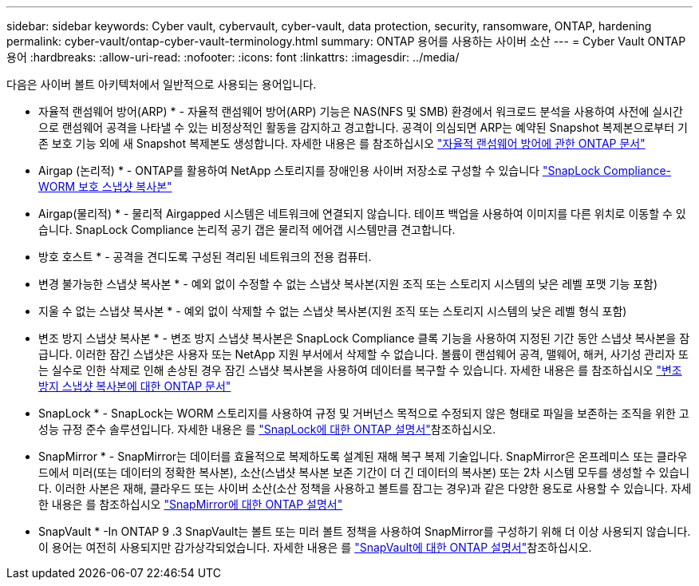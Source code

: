 ---
sidebar: sidebar 
keywords: Cyber vault, cybervault, cyber-vault, data protection, security, ransomware, ONTAP, hardening 
permalink: cyber-vault/ontap-cyber-vault-terminology.html 
summary: ONTAP 용어를 사용하는 사이버 소산 
---
= Cyber Vault ONTAP 용어
:hardbreaks:
:allow-uri-read: 
:nofooter: 
:icons: font
:linkattrs: 
:imagesdir: ../media/


[role="lead"]
다음은 사이버 볼트 아키텍처에서 일반적으로 사용되는 용어입니다.

* 자율적 랜섬웨어 방어(ARP) * - 자율적 랜섬웨어 방어(ARP) 기능은 NAS(NFS 및 SMB) 환경에서 워크로드 분석을 사용하여 사전에 실시간으로 랜섬웨어 공격을 나타낼 수 있는 비정상적인 활동을 감지하고 경고합니다. 공격이 의심되면 ARP는 예약된 Snapshot 복제본으로부터 기존 보호 기능 외에 새 Snapshot 복제본도 생성합니다. 자세한 내용은 를 참조하십시오 link:https://docs.netapp.com/us-en/ontap/anti-ransomware/index.html["자율적 랜섬웨어 방어에 관한 ONTAP 문서"^]

* Airgap (논리적) * - ONTAP를 활용하여 NetApp 스토리지를 장애인용 사이버 저장소로 구성할 수 있습니다 link:https://docs.netapp.com/us-en/ontap/snaplock/commit-snapshot-copies-worm-concept.html["SnapLock Compliance-WORM 보호 스냅샷 복사본"^]

* Airgap(물리적) * - 물리적 Airgapped 시스템은 네트워크에 연결되지 않습니다. 테이프 백업을 사용하여 이미지를 다른 위치로 이동할 수 있습니다. SnapLock Compliance 논리적 공기 갭은 물리적 에어갭 시스템만큼 견고합니다.

* 방호 호스트 * - 공격을 견디도록 구성된 격리된 네트워크의 전용 컴퓨터.

* 변경 불가능한 스냅샷 복사본 * - 예외 없이 수정할 수 없는 스냅샷 복사본(지원 조직 또는 스토리지 시스템의 낮은 레벨 포맷 기능 포함)

* 지울 수 없는 스냅샷 복사본 * - 예외 없이 삭제할 수 없는 스냅샷 복사본(지원 조직 또는 스토리지 시스템의 낮은 레벨 형식 포함)

* 변조 방지 스냅샷 복사본 * - 변조 방지 스냅샷 복사본은 SnapLock Compliance 클록 기능을 사용하여 지정된 기간 동안 스냅샷 복사본을 잠급니다. 이러한 잠긴 스냅샷은 사용자 또는 NetApp 지원 부서에서 삭제할 수 없습니다. 볼륨이 랜섬웨어 공격, 맬웨어, 해커, 사기성 관리자 또는 실수로 인한 삭제로 인해 손상된 경우 잠긴 스냅샷 복사본을 사용하여 데이터를 복구할 수 있습니다. 자세한 내용은 를 참조하십시오 link:https://docs.netapp.com/us-en/ontap/snaplock/snapshot-lock-concept.html["변조 방지 스냅샷 복사본에 대한 ONTAP 문서"^]

* SnapLock * - SnapLock는 WORM 스토리지를 사용하여 규정 및 거버넌스 목적으로 수정되지 않은 형태로 파일을 보존하는 조직을 위한 고성능 규정 준수 솔루션입니다. 자세한 내용은 를 link:https://docs.netapp.com/us-en/ontap/snaplock/["SnapLock에 대한 ONTAP 설명서"^]참조하십시오.

* SnapMirror * - SnapMirror는 데이터를 효율적으로 복제하도록 설계된 재해 복구 복제 기술입니다. SnapMirror은 온프레미스 또는 클라우드에서 미러(또는 데이터의 정확한 복사본), 소산(스냅샷 복사본 보존 기간이 더 긴 데이터의 복사본) 또는 2차 시스템 모두를 생성할 수 있습니다. 이러한 사본은 재해, 클라우드 또는 사이버 소산(소산 정책을 사용하고 볼트를 잠그는 경우)과 같은 다양한 용도로 사용할 수 있습니다. 자세한 내용은 를 참조하십시오 link:https://docs.netapp.com/us-en/ontap/concepts/snapmirror-disaster-recovery-data-transfer-concept.html["SnapMirror에 대한 ONTAP 설명서"^]

* SnapVault * -In ONTAP 9 .3 SnapVault는 볼트 또는 미러 볼트 정책을 사용하여 SnapMirror를 구성하기 위해 더 이상 사용되지 않습니다. 이 용어는 여전히 사용되지만 감가상각되었습니다. 자세한 내용은 를 link:https://docs.netapp.com/us-en/ontap/concepts/snapvault-archiving-concept.html["SnapVault에 대한 ONTAP 설명서"^]참조하십시오.
